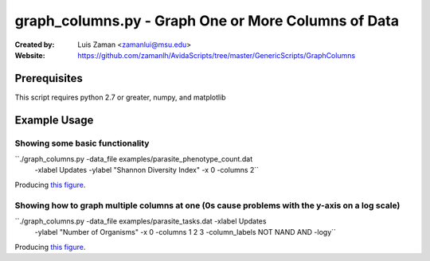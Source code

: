 ====================================================
graph_columns.py - Graph One or More Columns of Data
====================================================

:Created by:
    Luis Zaman <zamanlui@msu.edu>
:Website:
    https://github.com/zamanlh/AvidaScripts/tree/master/GenericScripts/GraphColumns

Prerequisites
=============
This script requires python 2.7 or greater, numpy, and matplotlib

Example Usage
=============

Showing some basic functionality
********************************
``./graph_columns.py -data_file examples/parasite_phenotype_count.dat
 -xlabel Updates -ylabel "Shannon Diversity Index" -x 0 -columns 2``

Producing `this figure
<https://github.com/zamanlh/AvidaScripts/blob/master/GenericScripts/GraphColumns/examples/sample1.png>`_.

Showing how to graph multiple columns at one (0s cause problems with the y-axis on a log scale)
***********************************************************************************************
``./graph_columns.py -data_file examples/parasite_tasks.dat -xlabel Updates
 -ylabel "Number of Organisms"  -x 0 -columns 1 2 3 -column_labels NOT NAND AND -logy``

Producing `this figure
<https://github.com/zamanlh/AvidaScripts/blob/master/GenericScripts/GraphColumns/examples/sample2.png>`_.
